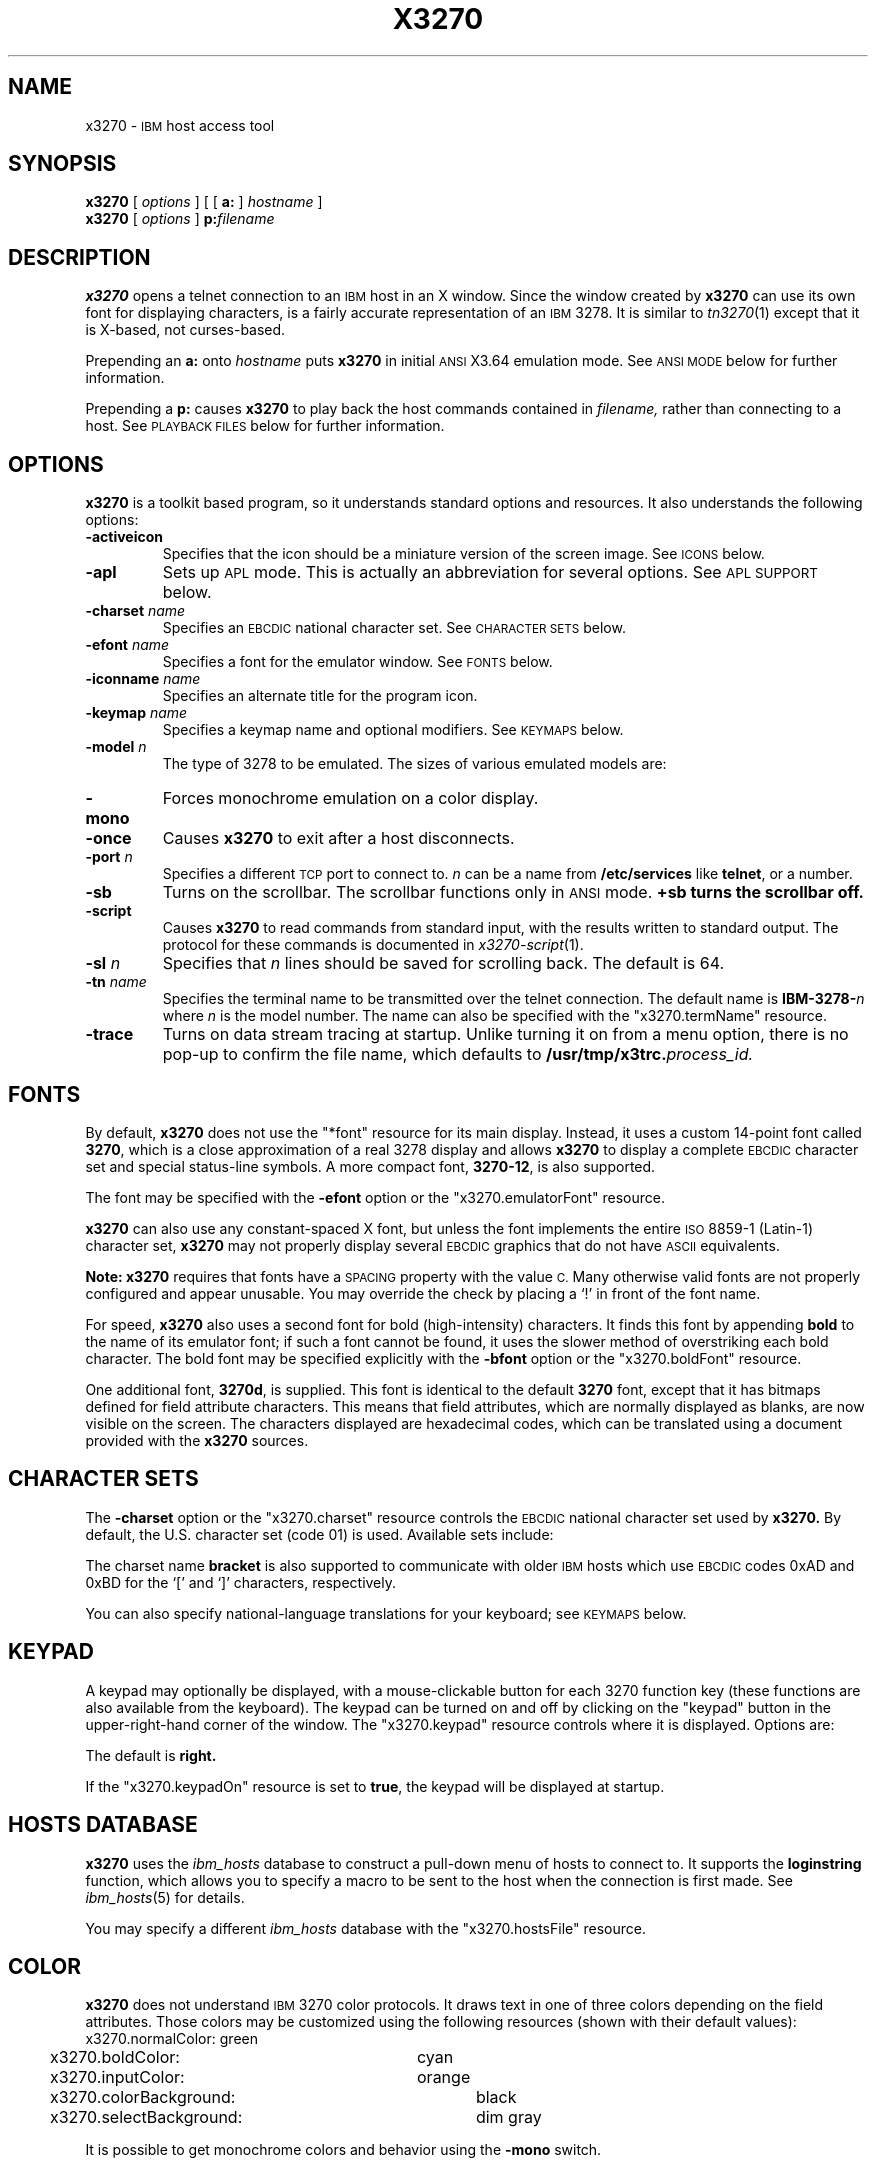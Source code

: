 '\" t
.TH X3270 1 "27 July 1994"
.SH NAME
x3270 \-
.SM IBM
host access tool
.SH SYNOPSIS
.B x3270
[
.I options
] [ [
.B a:
]
.I hostname
]
.br
.B x3270
[
.I options
]
.BI p: filename
.SH DESCRIPTION
.B x3270
opens a telnet connection to an
.SM IBM
host in an X window.
Since the window created by
.B x3270
can use its own font for displaying characters, is a fairly accurate
representation of an
.SM IBM
3278.
It is similar to
.IR tn3270 (1)
except that it is X-based, not curses-based.
.LP
Prepending an
.B a:
onto
.I hostname
puts
.B x3270
in initial
.SM ANSI
X3.64 emulation mode.
See
.SM "ANSI MODE"
below for further information.
.LP
Prepending a
.B p:
causes
.B x3270
to play back the host commands contained in
.IR filename,
rather than connecting to a host.
See
.SM "PLAYBACK FILES"
below for further information.
.SH OPTIONS
.B x3270 
is a toolkit based program, so it understands standard options and resources.
It also understands the following options:
.TP
.B \-activeicon
Specifies that the icon should be a miniature version of the screen image.
See
.SM ICONS
below.
.TP
.B \-apl
Sets up
.SM APL
mode.
This is actually an abbreviation for several options.
See
.SM "APL SUPPORT"
below.
.TP
.BI \-charset " name"
Specifies an
.SM EBCDIC
national character set.
See
.SM CHARACTER SETS
below.
.TP
.BI \-efont " name"
Specifies a font for the emulator window.
See
.SM FONTS
below.
.TP
.BI \-iconname " name"
Specifies an alternate title for the program icon.
.TP
.BI \-keymap " name"
Specifies a keymap name and optional modifiers.
See
.SM KEYMAPS
below.
.TP
.BI \-model " n"
The type of 3278 to be emulated.
The sizes of various emulated models are:
.PP
.RS
.TS
center;
c c c l .
Model	Columns	Rows
_
2	80	24
3	80	30
4	80	43	default
5	132	27
.TE
.RE
.TP
.B \-mono
Forces monochrome emulation on a color display.
.TP
.B \-once
Causes
.B x3270
to exit after a host disconnects.
.TP
.BI \-port " n"
Specifies a different
.SM TCP
port to connect to.
.I n
can be a name from
.B /etc/services
like
.BR telnet ,
or a number.
.TP
.B \-sb
Turns on the scrollbar.
The scrollbar functions only in
.SM ANSI
mode.
.B +sb turns the scrollbar off.
.TP
.B \-script
Causes
.B x3270
to read commands from standard input, with the results written to standard
output.
The protocol for these commands is documented in
.IR x3270-script (1).
.TP
.BI \-sl " n"
Specifies that
.I n
lines should be saved for scrolling back.
The default is 64.
.TP
.BI \-tn " name"
Specifies the terminal name to be transmitted over the telnet connection.
The default name is
.BI IBM\-3278\- n
where
.I n
is the model number.
The name can also be specified with the "x3270.termName" resource.
.TP
.B \-trace
Turns on data stream tracing at startup.
Unlike turning it on from a menu option, there is no pop-up to confirm the
file name, which defaults to
.BI /usr/tmp/x3trc. process_id.
.SH FONTS
By default,
.B x3270
does not use the "*font" resource for its main display.
Instead, it uses a custom 14-point font called
.BR 3270 ,
which is a close
approximation of a real 3278 display and allows
.B x3270
to display a complete
.SM EBCDIC
character set and special status-line symbols.
A more compact font,
.BR 3270\-12 ,
is also supported.
.LP
The font may be specified with the
.B \-efont
option or the "x3270.emulatorFont" resource.
.LP
.B x3270
can also use any constant-spaced X font, but unless the font implements the
entire
.SM ISO
8859\-1 (Latin-\1) character set,
.B x3270
may not properly display several
.SM EBCDIC
graphics that do not have
.SM ASCII
equivalents.
.PP
.B Note:
.B x3270
requires that fonts have a
.SM SPACING
property with the value
.SM C.
Many otherwise valid fonts are not properly configured and appear unusable.
You may override the check by placing a `!' in front of the font name.
.LP
For speed,
.B x3270
also uses a second font for bold (high-intensity) characters.
It finds this font by appending
.B bold
to the name of its emulator font; if such a font cannot be found, it uses the
slower method of overstriking each bold character.
The bold font may be specified explicitly with the
.B \-bfont
option or the "x3270.boldFont" resource.
.PP
One additional font,
.BR 3270d ,
is supplied.
This font is identical to the default
.B 3270
font, except that it has bitmaps defined for field attribute characters.
This means that field attributes, which are normally displayed as blanks,
are now visible on the screen.
The characters displayed are hexadecimal codes, which can be translated
using a document provided with the
.B x3270
sources.
.SH "CHARACTER SETS"
The
.B \-charset
option or the "x3270.charset" resource controls the
.SM EBCDIC
national character set used by
.B x3270.
By default, the U.S. character set (code 01) is used.
Available sets include:
.PP
.TS
center;
l c
lfB c.
Charset Name	Q121 Code
_
us	01
german	03
finnish	09
uk	22
norwegian	23
french	30
.TE
.PP
The charset name
.B bracket
is also supported to communicate with older
.SM IBM
hosts which use
.SM EBCDIC
codes 0xAD and 0xBD for the `[' and `]' characters, respectively.
.PP
You can also specify national-language translations for your keyboard; see
.SM KEYMAPS
below.
.SH KEYPAD
A keypad may optionally be displayed, with a mouse-clickable button for each
3270 function key (these functions are also available from the keyboard).
The keypad can be turned on and off by clicking on the "keypad" button in the
upper-right-hand corner of the window.
The "x3270.keypad" resource controls where it is displayed.
Options are:
.PP
.TS
center;
l l.
right	in a separate window, to the right of the screen
bottom	in a separate window, below the screen
integral	in the same window as the screen, below it
.TE
.PP
The default is
.B right.
.PP
If the "x3270.keypadOn" resource is set to
.BR true ,
the keypad will be displayed at startup.
.SH "HOSTS DATABASE"
.B x3270
uses the
.I ibm_hosts
database to construct a pull-down menu of hosts to connect to.
It supports the
.B loginstring
function, which allows you to specify a macro to be sent to the host when the
connection is first made.
See
.IR ibm_hosts (5)
for details.
.LP
You may specify a different
.I ibm_hosts
database with the "x3270.hostsFile" resource.
.SH COLOR
.B x3270 
does not understand
.SM IBM
3270 color protocols.
It draws text in one of three colors depending on the field attributes.
Those colors may be customized using the following resources (shown with their
default values):
.nf
	x3270.normalColor:	green
	x3270.boldColor:	cyan
	x3270.inputColor:	orange
	x3270.colorBackground:	black
	x3270.selectBackground:	dim gray
.fi
.PP
It is possible to get monochrome colors and behavior using the
.B \-mono
switch.
.SH "ANSI MODE"
Some hosts use an
.SM ASCII
front-end to do initial login negotiation, then later switch to 3270 mode.
Prepending an
.B a:
onto the
.I hostname
causes
.B x3270
to emulate an
.SM ANSI
X.64 terminal until the host places it in 3270 mode (telnet
.SM BINARY
and
.SM "SEND EOR"
modes).
The emulation is far from complete, however, and not intended to make
.B x3270
a replacement for
.IR xterm (1).
.PP
If the host later negotiates to stop functioning in 3270 mode,
.B x3270
will return to
.SM ANSI
emulation.
.PP
When emulating an
.SM ANSI
terminal,
.B x3270
supports both character-at-a-time mode and line mode operation.
You may select the mode with a menu option.
When in line mode, the special characters and operational characteristics are
defined by resources:
.PP
.TS
center;
l c c.
Mode/Character	Resource	Default
_
Translate CR to NL	x3270.icrnl	true
Translate NL to CR	x3270.inlcr	false
Erase previous character	x3270.erase	^?
Erase entire line	x3270.kill	^U
Erase previous word	x3270.werase	^W
Redisplay line	x3270.rprnt	^R
Ignore special meaning of next character	x3270.lnext	^V
Interrupt	x3270.intr	^C
Quit	x3270.quit	^\\\\
End of file	x3270.eof	^D
.TE
.SH MENUS
.B x3270
has a menu bar with three pull-down menus (Quit, Options, and
Connect) and a button to turn the keypad on and off.
The pull-down menus are also available as pop-up menus by using the "Ctrl"
key and the left, middle and right mouse buttons, respectively.
.PP
The menu bar can be turned off by setting the "x3270.menuBar" resource to
.B false.
.PP
The top section of the Options menu is a series of toggles, options that may be
either on or off.
These toggles and their effects are as follows:
.TP
.B Monocase
If set,
.B x3270
operates in uppercase-only mode.
.TP
.B Blinking Cursor
If set, the cursor blinks once per second.
.TP
.B Blank Fill
If set,
.B x3270
behaves in some un-3270-like ways.
First, when a character is typed into a field, all nulls in the field to the
left of that character are changed to blanks.
This eliminates a common 3270 data-entry surprise.
Second, in insert mode, trailing blanks in a field are treated like nulls,
eliminating the annoying ``lock-up'' that often occurs when inserting into an
field with (apparent) space at the end.
.TP
.B Show Timing
If set, the time taken by the host to process an
.SM AID
is displayed on the status line.
.TP
.B Track Cursor
If set, the cursor position is displayed on the status line.
.TP
.B Trace Data Stream
If set, network traffic (both a hexadecimal representation and its
interpretation) are logged to the file
.BI /usr/tmp/x3trc. process_id,
and a window is popped up to monitor the data.
The file name is confirmed with a pop-up; the default directory name for the
trace file can be changed with the "x3270.traceDir" resource.
.TP
.B Save Screen(s) in File
If set, saves an
.SM ASCII
representation of the current screen image in the file
.BI /usr/tmp/x3scr. process_id.
A pop-up allows the file name to be changed; the default directory name can be
changed with the "x3270.traceDir" resource.
The pop-up also has buttons to choose between saving just the current image,
or continuously saving it as it is redrawn.
.TP
.B Scrollbar
If set, the scrollbar appears.
.TP
.B Wraparound
If set, the
.SM ANSI
terminal emulator automatically assumes a
.SM NEWLINE
character when it reaches the end of a line.
.SH ICONS
If the
.B \-activeicon
option is given (or the "x3270.activeIcon" resource is set to
.BR true ),
.B x3270
will attempt to make its icon a miniature version of the current screen image.
This function is highly dependent on your window manager:
.TP
.B mwm
The size of the icon is limited by the "Mwm.iconImageMaximum" resource, which
defaults to
.B 50x50.
The image will be clipped at the bottom and right.
The icon cannot accept keyboard input.
.TP
.B olwm
The full screen image of all 3270 models can be displayed on the icon.
However, the icon cannot be resized, so if the model is later changed with an
.B x3270
menu option, the icon image will be corrupted.
The icon cannot accept keyboard input.
.TP
.BR twm " and " tvtwm
The full screen image of all 3270 models can be displayed on the icon, and the
icon can be resized.
The icon can accept keyboard input.
.IP
However,
.B twm
does not put labels on application-supplied icon windows.
You can have
.B x3270
add its own label to the icon by setting the "x3270.labelIcon" resource to
.B true.
The default font for icon labels is
.BR 8x13 ;
you may change it with the "x3270.iconLabelFont" resource.
.SH KEYMAPS
.PP
The type of keyboard may be specified with the
.B \-keymap
switch or using either the 
.SM KEYMAP
or
.SM KEYBD
environment variables.
The types of supported keyboards include
.BR sun\-k3 ,
.BR sun\-k4 ,
.BR sun\-k5 ,
.BR hp\-k1 ,
.B hp\-pc
and
.BR ncd .
.PP
The keymap may also be specified as a comma-separated list of names.
Later definitions override earlier ones.
This is used to specify both a primary keyboard type and a set of modifiers.
The modifiers defined include:
.TP
.B ow
(OpenWindows) Swaps the middle and right mouse button definitions, so the
middle button performs the "Extend" function and the right-hand button
performs the "Paste" function.
Also changes the cut and paste actions to use the OpenWindows
.SM CLIPBOARD.
.TP
.B alt
Replaces the default "Meta" key definitions with "Alt" definitions,
for keyboards which do not have a "Meta" key.
.TP
.B apl
Allows entry of
.SM APL
characters (see
.SM "APL SUPPORT"
below).
.TP
.B finnish7
Replaces the bracket, brace and bar keys with common Finnish characters.
.TP
.B norwegian7
Replaces the bracket, brace and bar keys with common Norwegian characters.
.PP
The X Toolkit translation mechanism is used to provide keyboard emulation.
It maps 
.B events
into 
.B actions.
The best documentation can be found with X11R5 X toolkit documents, but the
following should suffice for simple customization.
.PP
An Xt event consists of (at least) four fields.  The first is called a
.B modifier.
It may be any combination of meta, shift and ctrl.  If it is prefaced by !,
it means those modifiers only.  The second field is the specific event,
in 
.B x3270
usually just <Key>.  The third field is the detail field, which gives the
actual key.  The name of the key may be determined using the R5
.I xev
program.  The last field is the action, which is the internal emulator
function.  A complete list of actions may be found later in the manual.
.PP
There are three levels of translation tables in
.B x3270.
The first is a default, compiled in table. It defines alphabetic, numeric,
function keys, and such basic functions as Enter and Delete.  It allows a
minimal useful functionality.
.PP
The second level is a keyboard specific table, which is found in the
application default file, which defines actions for such things as keypad
keys, and keys unique to certain keyboards.
.PP
The third level is a user customizable table which may be used to augment or
override key definitions.  This will typically be found in the users 
.B .Xdefaults
file.
The naming for a sun4 keyboard would be:
.RS
x3270.keymap.default:
.br
x3270.keymap.sun\-k4:
.br
x3270.keymap.sun\-k4.user:
.RE
.PP
The basic default translation table is:
.RS
.TS
l l .
<Key>Multi_key	Compose()
Shift<Key>Return	Newline()
<Key>Return	Enter()
<Key>Linefeed	Newline()
Shift<Key>Tab	BackTab()
<Key>Tab	Tab()
<Key>Home	Home()
Meta<Key>Left	Left2()
<Key>Left	Left()
Meta<Key>Right	Right2()
<Key>Right	Right()
<Key>Up	Up()
<Key>Down	Down()
<Key>Insert	Insert()
<Key>Delete	Delete()
<Key>BackSpace	BackSpace()
Ctrl<Btn1Down>	HandleMenu(quitMenu)
Ctrl<Btn2Down>	HandleMenu(optionsMenu)
Ctrl<Btn3Down>	HandleMenu(hostMenu)
Shift<Btn1Down>	MoveCursor()
<Btn1Down>	select\-start()
<Btn1Motion>	select\-extend()
<Btn2Down>	ignore()
<Btn2Motion>	ignore()
<Btn2Up>	insert\-selection(PRIMARY)
<Btn3Down>	start\-extend()
<Btn3Motion>	select\-extend()
<BtnUp>	select\-end(PRIMARY)
Meta<Key>F1	PF(13)
Meta<Key>F2	PF(14)
Meta<Key>F3	PF(15)
Meta<Key>F4	PF(16)
Meta<Key>F5	PF(17)
Meta<Key>F6	PF(18)
Meta<Key>F7	PF(19)
Meta<Key>F8	PF(20)
Meta<Key>F9	PF(21)
Meta<Key>F10	PF(22)
Meta<Key>F11	PF(23)
Meta<Key>F12	PF(24)
<Key>F1	PF(1)
<Key>F2	PF(2)
<Key>F3	PF(3)
<Key>F4	PF(4)
<Key>F5	PF(5)
<Key>F6	PF(6)
<Key>F7	PF(7)
<Key>F8	PF(8)
<Key>F9	PF(9)
<Key>F10	PF(10)
<Key>F11	PF(11)
<Key>F12	PF(12)
Meta<Key>1	PA(1)
Meta<Key>2	PA(2)
Meta<Key>3	PA(3)
Meta<Key>a	Attn()
Meta<Key>b	PrintWindow()
Meta<Key>c	Clear()
Meta<Key>d	Delete()
Meta<Key>h	Home()
Meta<Key>i	Insert()
Meta<Key>l	Redraw()
Meta<Key>p	PrintText()
Meta<Key>q	Quit()
Meta<Key>r	Reset()
Meta<Key>s	PlaybackStep()
Ctrl<Key>u	DeleteField()
Ctrl<Key>w	DeleteWord()
:<Key>	Default()
.TE
.RE
.PP
Meta is the diamond shaped key on a sun\-k4, "Alt" on an
.SM NCD,
"Extend Char" on an
.SM HP.
The following
.I xmodmap
command must be used on the
.SM NCD
to allow use the the "Alt"
key:
.PP
.RS
xmodmap \-e "keysym Alt_L = Meta_L"
.RE
.PP
The left mouse button may be used to make a selection.
Clicking once unselects the current selection.
Clicking twice selects the word under the mouse cursor.
Clicking three times selects the line under the mouse cursor.
Clicking and dragging selects a rectangular area of the display.
.PP
The middle mouse button may be used to paste a selection.
.PP
The right mouse button may also be used for selections, selecting the
rectangular area between the current position and where the left button was
last pressed.
.PP
.PP
On color displays, the "x3270.selectBackground" resource is used to distinguish
the selected text from the rest of the screen.
On monochrome displays, selected text is in reverse video.
(It can be distinguished from a block cursor because the block cursor covers
slightly less than an entire character position on the screen.)
.PP
The left mouse button, when pressed with the "Shift" key held down, moves the
3270 cursor to the where the mouse cursor is pointing.
.PP
This is the complete list of keymap-callable actions.
Other actions are defined for use by scripts and are documented in
.IR x3270-script (1);
still others actions are defined for internal use by
.B x3270
and are not documented here.
.PP
.RS
.TS
l l
.
Attn	attention key
AltCursor	switch between block and underscore cursor
BackSpace	move cursor left (or send ASCII BS)
BackTab	tab to start of previous input field
Clear	clear screen
Compose	next two keys form a special symbol
CursorSelect	Cursor Select AID
Default	enter key literally
Delete	delete character under cursor (or send ASCII DEL)
DeleteField	delete the entire field
DeleteWord	delete the current or previous word
Down	move cursor down
Dup	duplicate field
Enter	Enter AID (or send ASCII CR)
Erase	erase previous character (or send ASCII BS)
EraseEOF	erase to end of current field
EraseInput	erase all input fields
Execute(\fIcmd\fP)	execute a command in a shell
FieldEnd	move cursor to end of field
FieldMark	mark field
HandleMenu(\fIname\fP)	pop up a menu
Home	move cursor to first input field
Insert	set insert mode
Key(\fIkeysym\fP)	insert key \fIkeysym\fP
Left	move cursor left
Left2	move cursor left 2 positions
MoveCursor	move cursor to mouse position
MonoCase	toggle uppercase-only mode
Newline	move cursor to first field on next line (or send ASCII LF)
PA(n)	Program Attention AID
PA1-PA3	Program Attention AID
PF(n)	Program Function AID
PF1-PF24	Program Function AID
PlaybackStep	step through a trace file
PrintText(\fIcommand\fP)	print screen text on printer
PrintWindow(\fIcommand\fP)	print screen image (bitmap) on printer
Quit	exit \fBx3270\fP
Redraw	redraw window
Reset	reset locked keyboard
Right	move cursor right
Right2	move cursor right 2 positions
SetFont(\fIfont\fP)	change emulator font
String(\fIstring\fP)	insert string (simple macro facility)
SysReq	System Request AID
Tab	move cursor to next input field
ToggleInsert	toggle insert mode
Up	move cursor up
_
(the following are similar to xterm)
_
ignore	do nothing
insert\-selection([\fIatom\fP[\fI,atom...\fP]])	paste selection
move\-select	a combination of \fBMoveCursor\fP and \fBselect\-start\fP
select\-extend	move the end of a selection
select\-start	mark the beginning of a selection
start\-extend	begin marking the end of a selection
.TE
.RE
.SH "MACROS AND SCRIPTS"
There are several levels of macros and script functions available.
.TP
.B The String() Action
The simplest method for macros is provided via the String action, which can
be bound to any key in a keymap.
The arguments to String() are one or more double-quoted strings which are
inserted directly as if typed.
Hex constants may be entered in the form 0xff, and the C backslash conventions
are honored as follows.
(Entries marked * mean that after sending the
.SM AID
code to the host,
.B x3270
will wait for the host to unlock the keyboard before further processing the
string.)
.RS 1i
.TS
l l.
\eb	Left
\ef	Clear*
\en	Enter*
\e\epa\fIn\fP	PA key \fIn\fP*
\e\epf\fInn\fP	PF key \fInn\fP*
\er	Newline
\et	Tab
.TE
.RE
.IP
An example action would be:
.RS 1i
Meta<Key>p: String("probs clearrdr\en")
.RE
.IP
.B Note:
The strings are in
.SM ASCII
and converted to
.SM EBCDIC,
so beware of inserting
control codes.
Also, a backslash before a
.B p
must be doubled so it will not be removed when resource files are read.
.TP
.B The macros Resource
An alternate method of defining macros is the "x3270.macros" resource.
This resource is similar to a keymap, but instead of defining keyboard
mappings, it associates a list of X actions with a name.
These names are displayed on a Macros menu that appears when
.B x3270
is connected to a host.
Selecting one of the names on the menu executes the X actions associated with
it.
Typically the actions are String() calls, but any action may be specified.
Here is a sample macros resource definition, which would result in a four-entry
Macros menu:
.RS 1i
x3270.macros: \\
.br
	log off: String("logout\\n")\\n\\
.br
	vtam: String("dial vtam\\n")\\n\\
.br
	pa1: PA(1)\\n\\
.br
	alt printer: PrintText("lpr -Plw2")
.RE
.TP
.B The \-script Switch
This facility allows
.B x3270
to operate under the control of a script.
It is covered in
.IR x3270-script (1).
.B
.SH "COMPOSITE CHARACTERS"
If your keyboard has a "Compose" key,
.B x3270
allows the direct entry of accented letters and special symbols.
Pressing and releasing the "Compose" key, followed by two other keys, causes
entry of the symbol combining those two keys.
For example, "Compose" followed by the "C" key and the "," (comma) key, enters
the "C-cedilla" symbol.
A `C' on the status line indicates a pending composite character.
.PP
The mappings between these pairs of ordinary keys and the symbols they
represent is controlled by the "x3270.composeMap" resource; it gives the
name of the map to use.
The maps themselves are named "x3270.composeMap.\fIname\fR".
The default is "latin1", which gives mappings for most of the symbols in the
.SM ISO
8859\-1 Latin\-1 character set that are not in the 7-bit
.SM ASCII
character set.
.PP
.B Note:
The default keymap defines the "Multi_key" keysym as the "Compose" key.
If your keyboard lacks such a key, you may set up your own "Compose" key with
a keymap that maps some other keysym onto the "Compose" action.
.SH "APL SUPPORT"
.B x3270
supports an
.SM APL
character set and the entry of
.SM APL
characters from the keyboard.
.PP
.SM APL
characters are supported by a special font
.RB ( 3270\-apl )
which replaces the accented characters and special symbols with
.SM APL
graphics.
.PP
Keyboard entry of
.SM APL
characters is supported through the
.B apl
keymap modifier.
This modifier defines the "Alt" key as an
.SM APL
shift key, with a typical
.SM APL
keyboard layout,
.IR e . g .,
"Alt" pressed with the
.B A
key results in the \s-1APL\s+1 `alpha' symbol.
Overstruck characters such as `quad-quote' are not defined as single
keystrokes; instead they are entered as composites (see
.SM "COMPOSITE CHARACTERS"
above).
A special composite map,
.BR apl ,
is provided for this purpose.
.PP
.B Note:
Some keyboards do not define the "Alt" key as a modifier, so keymaps that use
the "Alt" key will not function.
On a Sun for example, this can be remedied with the command:
.IP
xmodmap \-e "add mod2 = Alt_L"
.PP
For convenience, an
.B \-apl
option is defined, which is an abbreviation for the following resource
definitions:
.RS
x3270.emulatorFont: 3270\-apl
.br
.RI x3270.keymap: " your_keymap_name" ,apl
.br
x3270.charset: apl
.br
x3270.composeMap: apl
.RE
.PP
There are a number of
.SM APL
characters that are similar in appearance to non-\s-1APL\s+1 characters.
In particular, the \s-1APL\s+1 `stile', `slope,' `tilde' and `quotedot'
characters are similar to the \s-1EBCDIC\s+1 `bar', `backslash,' `tilde'
and `exclaim' characters.
The
.SM APL
characters are entered with the "Alt" key, and have slightly different
appearances.
.PP
The complete list of special
.SM APL
keysyms is as follows:
.PP
.RS
.TS
l c.
Keysym	\s-1EBCDIC\s+1 Code
_
apl_Aunderbar	41
apl_Bunderbar	42
apl_Cunderbar	43
apl_Dunderbar	44
apl_Eunderbar	45
apl_Funderbar	46
apl_Gunderbar	47
apl_Hunderbar	48
apl_Iunderbar	49
apl_Junderbar	51
apl_Kunderbar	52
apl_Lunderbar	53
apl_Munderbar	54
apl_Nunderbar	55
apl_Ounderbar	56
apl_Punderbar	57
apl_Qunderbar	58
apl_Runderbar	59
apl_Sunderbar	62
apl_Tunderbar	63
apl_Uunderbar	64
apl_Vunderbar	65
apl_Wunderbar	66
apl_Xunderbar	67
apl_Yunderbar	68
apl_Zunderbar	69
apl_alpha	b0
apl_bracketleft	ad
apl_bracketright	bd
apl_circle	9d
apl_circlebar	cd
apl_circleslope	cf
apl_circlestar	fd
apl_circlestile	cd
apl_del	ba
apl_delstile	dd
apl_delta	bb
apl_deltastile	dd
apl_deltaunderbar	fc
apl_deltilde	fb
apl_diaeresis	72
apl_diaeresisdot	ec
apl_diamond	70
apl_divide	b8
apl_downarrow	8b
apl_downcaret	78
apl_downcarettilde	cb
apl_downshoe	ab
apl_downstile	8e
apl_downtack	ac
apl_downtackjot	fe
apl_downtackup	da
apl_epsilon	b1
apl_epsilonunderbar	75
apl_iota	b2
apl_iotaunderbar	74
apl_jot	af
apl_leftarrow	9f
apl_leftshoe	9b
apl_lefttack	76
apl_multiply	b6
apl_notequal	be
apl_notgreater	8c
apl_notless	ae
apl_omega	b4
apl_overbar	a2
apl_plusminus	9e
apl_quad	90
apl_quaddivide	ee
apl_quadjot	73
apl_quadquote	de
apl_quotedot	db
apl_rho	b3
apl_rightarrow	8f
apl_rightshoe	9a
apl_righttack	77
apl_slashbar	ea
apl_slope	b7
apl_slopebar	eb
apl_slopequad	ce
apl_splat	9c
apl_squad	cc
apl_stile	bf
apl_tilde	80
apl_uparrow	8a
apl_upcaret	71
apl_upcarettilde	ca
apl_upshoe	aa
apl_upshoejot	df
apl_upstile	8d
apl_uptack	bc
apl_uptackjot	ef
.TE
.RE
.SH "SCREEN PRINTING"
Screen printing is handled through menu options or by the PrintText and
PrintWindow keyboard actions.
Each results in a pop-up to confirm the print command.
.PP
The PrintText action (usually assigned to the key <Meta>p) sends the current
screen image to the printer as 
.SM ASCII
characters.
The default command used to print the data is controlled by
the "x3270.printTextCommand" resource; the default is
.BR lpr .
You may also use a keymap definition to pass a print command the PrintText
action itself.
The command receives the screen text as its standard input.
For example, the following keymap will save the screen text in a file:
.IP
Meta<Key>f: PrintText("cat >screen.image")
.PP
Note: HardPrint is an alias for PrintText.
.PP
The PrintWindow action (usually assigned to the key <Meta>b) sends the current
screen image to the printer as a bitmap.
The default command used to print the data is controlled by
the "x3270.printWindowCommand" resource; the default is
.IP
.BR "xwd \-id %d | xpr | lpr" .
.PP
You may also use a keymap definition to pass a print command to the
PrintWindow action itself.
If the command contains the text "%d", the window ID of
.B x3270
will be substituted before it is run.
For example, the following keymap will pop up a duplicate of the current
screen image:
.IP
Meta<Key>g: PrintWindow("xwd \-id %d | xwud &")
.SH "PLAYBACK FILES"
.B x3270
has the ability to trace the network traffic to and from a host, selected
from a menu option.
These network trace files can also be played back into
.BR x3270 ,
allowing applications (and x3270 itself) to be debugged.
To connect x3270 to a trace file rather than a host, specify the file name
prefixed with a
.BR p: \.
To step through each inbound message, press Meta-s.
.SH BUGS
Cursor highlighting will not work with if you use the
.B NoTitleFocus
option in your .twmrc file.
.SH FILES
.nf
/usr/lib/X11/app\-defaults/X3270
/usr/lib/X11/x3270/ibm_hosts
.SH "SEE ALSO"
telnet(1), tn3270(1), ibm_hosts(5), x3270-script(1)
.br
X Toolkit Intrinsics (R5 version)
.br
Data Stream Programmer's Reference, IBM GA23\-0059
.br
Character Set Reference, IBM GA27\-3831
.SH COPYRIGHTS
Copyright 1989 by Georgia Tech Research Corporation, Atlanta, GA 30332.
.RS
All Rights Reserved.  GTRC hereby grants public use of this software.
Derivative works based on this software must incorporate this copyright
notice.
.RE
.LP
X11 Port Copyright 1990 by Jeff Sparkes.
.br
Additional X11 Modifications Copyright 1993, 1994 by Paul Mattes.
.RS
Permission to use, copy, modify, and distribute this software and its
documentation for any purpose and without fee is hereby granted,
provided that the above copyright notice appear in all copies and that
both that copyright notice and this permission notice appear in
supporting documentation.
.RE
